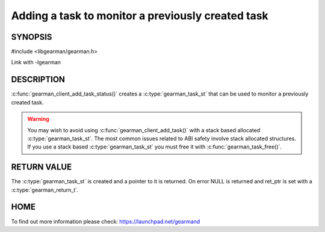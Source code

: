 ==================================================
Adding a task to monitor a previously created task
==================================================

-------- 
SYNOPSIS 
--------

#include <libgearman/gearman.h>

.. c:function:: gearman_task_st *gearman_client_add_task_status(gearman_client_st *client,
                                                gearman_task_st *task,
                                                void *context,
                                                const char *job_handle,
                                                gearman_return_t *ret_ptr)

Link with -lgearman

-----------
DESCRIPTION
-----------

:c:func:`gearman_client_add_task_status()` creates a :c:type:`gearman_task_st` that can be used to monitor a previously created task.

.. warning::
        You may wish to avoid using :c:func:`gearman_client_add_task()` with a
        stack based allocated :c:type:`gearman_task_st`. The most common issues related to ABI safety involve
        stack allocated structures. If you use a stack based :c:type:`gearman_task_st` you must free it with :c:func:`gearman_task_free()`.

------------
RETURN VALUE
------------

The :c:type:`gearman_task_st` is created and a pointer to it is returned. On error NULL is returned and ret_ptr is set with a :c:type:`gearman_return_t`.

----
HOME
----

To find out more information please check:
`https://launchpad.net/gearmand <https://launchpad.net/gearmand>`_


.. seealso::
  :manpage:`gearmand(8)` :manpage:`libgearman(3)` :manpage:`gearman_task_st(3)`


